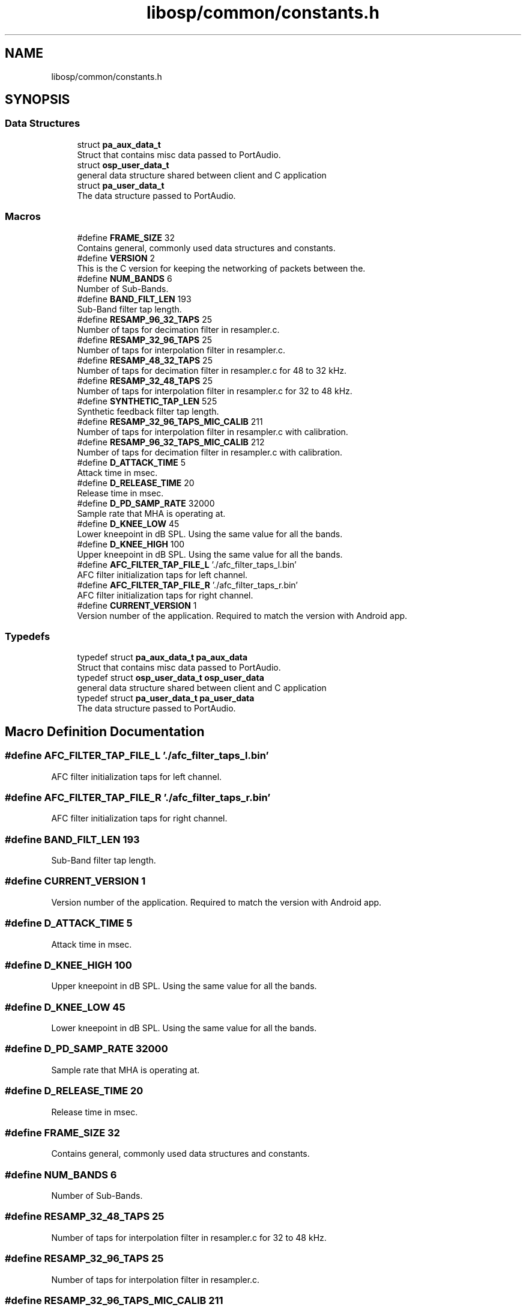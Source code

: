 .TH "libosp/common/constants.h" 3 "Thu Jun 14 2018" "Open Speech Platform" \" -*- nroff -*-
.ad l
.nh
.SH NAME
libosp/common/constants.h
.SH SYNOPSIS
.br
.PP
.SS "Data Structures"

.in +1c
.ti -1c
.RI "struct \fBpa_aux_data_t\fP"
.br
.RI "Struct that contains misc data passed to PortAudio\&. "
.ti -1c
.RI "struct \fBosp_user_data_t\fP"
.br
.RI "general data structure shared between client and C application "
.ti -1c
.RI "struct \fBpa_user_data_t\fP"
.br
.RI "The data structure passed to PortAudio\&. "
.in -1c
.SS "Macros"

.in +1c
.ti -1c
.RI "#define \fBFRAME_SIZE\fP   32"
.br
.RI "Contains general, commonly used data structures and constants\&. "
.ti -1c
.RI "#define \fBVERSION\fP   2"
.br
.RI "This is the C version for keeping the networking of packets between the\&. "
.ti -1c
.RI "#define \fBNUM_BANDS\fP   6"
.br
.RI "Number of Sub-Bands\&. "
.ti -1c
.RI "#define \fBBAND_FILT_LEN\fP   193"
.br
.RI "Sub-Band filter tap length\&. "
.ti -1c
.RI "#define \fBRESAMP_96_32_TAPS\fP   25"
.br
.RI "Number of taps for decimation filter in resampler\&.c\&. "
.ti -1c
.RI "#define \fBRESAMP_32_96_TAPS\fP   25"
.br
.RI "Number of taps for interpolation filter in resampler\&.c\&. "
.ti -1c
.RI "#define \fBRESAMP_48_32_TAPS\fP   25"
.br
.RI "Number of taps for decimation filter in resampler\&.c for 48 to 32 kHz\&. "
.ti -1c
.RI "#define \fBRESAMP_32_48_TAPS\fP   25"
.br
.RI "Number of taps for interpolation filter in resampler\&.c for 32 to 48 kHz\&. "
.ti -1c
.RI "#define \fBSYNTHETIC_TAP_LEN\fP   525"
.br
.RI "Synthetic feedback filter tap length\&. "
.ti -1c
.RI "#define \fBRESAMP_32_96_TAPS_MIC_CALIB\fP   211"
.br
.RI "Number of taps for interpolation filter in resampler\&.c with calibration\&. "
.ti -1c
.RI "#define \fBRESAMP_96_32_TAPS_MIC_CALIB\fP   212"
.br
.RI "Number of taps for decimation filter in resampler\&.c with calibration\&. "
.ti -1c
.RI "#define \fBD_ATTACK_TIME\fP   5"
.br
.RI "Attack time in msec\&. "
.ti -1c
.RI "#define \fBD_RELEASE_TIME\fP   20"
.br
.RI "Release time in msec\&. "
.ti -1c
.RI "#define \fBD_PD_SAMP_RATE\fP   32000"
.br
.RI "Sample rate that MHA is operating at\&. "
.ti -1c
.RI "#define \fBD_KNEE_LOW\fP   45"
.br
.RI "Lower kneepoint in dB SPL\&. Using the same value for all the bands\&. "
.ti -1c
.RI "#define \fBD_KNEE_HIGH\fP   100"
.br
.RI "Upper kneepoint in dB SPL\&. Using the same value for all the bands\&. "
.ti -1c
.RI "#define \fBAFC_FILTER_TAP_FILE_L\fP   '\&./afc_filter_taps_l\&.bin'"
.br
.RI "AFC filter initialization taps for left channel\&. "
.ti -1c
.RI "#define \fBAFC_FILTER_TAP_FILE_R\fP   '\&./afc_filter_taps_r\&.bin'"
.br
.RI "AFC filter initialization taps for right channel\&. "
.ti -1c
.RI "#define \fBCURRENT_VERSION\fP   1"
.br
.RI "Version number of the application\&. Required to match the version with Android app\&. "
.in -1c
.SS "Typedefs"

.in +1c
.ti -1c
.RI "typedef struct \fBpa_aux_data_t\fP \fBpa_aux_data\fP"
.br
.RI "Struct that contains misc data passed to PortAudio\&. "
.ti -1c
.RI "typedef struct \fBosp_user_data_t\fP \fBosp_user_data\fP"
.br
.RI "general data structure shared between client and C application "
.ti -1c
.RI "typedef struct \fBpa_user_data_t\fP \fBpa_user_data\fP"
.br
.RI "The data structure passed to PortAudio\&. "
.in -1c
.SH "Macro Definition Documentation"
.PP 
.SS "#define AFC_FILTER_TAP_FILE_L   '\&./afc_filter_taps_l\&.bin'"

.PP
AFC filter initialization taps for left channel\&. 
.SS "#define AFC_FILTER_TAP_FILE_R   '\&./afc_filter_taps_r\&.bin'"

.PP
AFC filter initialization taps for right channel\&. 
.SS "#define BAND_FILT_LEN   193"

.PP
Sub-Band filter tap length\&. 
.SS "#define CURRENT_VERSION   1"

.PP
Version number of the application\&. Required to match the version with Android app\&. 
.SS "#define D_ATTACK_TIME   5"

.PP
Attack time in msec\&. 
.SS "#define D_KNEE_HIGH   100"

.PP
Upper kneepoint in dB SPL\&. Using the same value for all the bands\&. 
.SS "#define D_KNEE_LOW   45"

.PP
Lower kneepoint in dB SPL\&. Using the same value for all the bands\&. 
.SS "#define D_PD_SAMP_RATE   32000"

.PP
Sample rate that MHA is operating at\&. 
.SS "#define D_RELEASE_TIME   20"

.PP
Release time in msec\&. 
.SS "#define FRAME_SIZE   32"

.PP
Contains general, commonly used data structures and constants\&. 
.SS "#define NUM_BANDS   6"

.PP
Number of Sub-Bands\&. 
.SS "#define RESAMP_32_48_TAPS   25"

.PP
Number of taps for interpolation filter in resampler\&.c for 32 to 48 kHz\&. 
.SS "#define RESAMP_32_96_TAPS   25"

.PP
Number of taps for interpolation filter in resampler\&.c\&. 
.SS "#define RESAMP_32_96_TAPS_MIC_CALIB   211"

.PP
Number of taps for interpolation filter in resampler\&.c with calibration\&. 
.SS "#define RESAMP_48_32_TAPS   25"

.PP
Number of taps for decimation filter in resampler\&.c for 48 to 32 kHz\&. 
.SS "#define RESAMP_96_32_TAPS   25"

.PP
Number of taps for decimation filter in resampler\&.c\&. 
.SS "#define RESAMP_96_32_TAPS_MIC_CALIB   212"

.PP
Number of taps for decimation filter in resampler\&.c with calibration\&. 
.SS "#define SYNTHETIC_TAP_LEN   525"

.PP
Synthetic feedback filter tap length\&. 
.SS "#define VERSION   2"

.PP
This is the C version for keeping the networking of packets between the\&. 
.SH "Typedef Documentation"
.PP 
.SS "typedef struct \fBosp_user_data_t\fP  \fBosp_user_data\fP"

.PP
general data structure shared between client and C application 
.SS "typedef struct \fBpa_aux_data_t\fP  \fBpa_aux_data\fP"

.PP
Struct that contains misc data passed to PortAudio\&. 
.SS "typedef struct \fBpa_user_data_t\fP  \fBpa_user_data\fP"

.PP
The data structure passed to PortAudio\&. 
.SH "Author"
.PP 
Generated automatically by Doxygen for Open Speech Platform from the source code\&.
